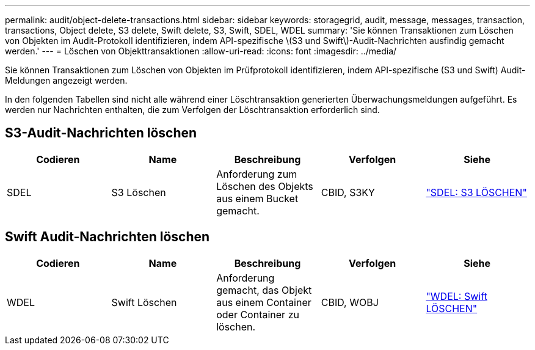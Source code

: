 ---
permalink: audit/object-delete-transactions.html 
sidebar: sidebar 
keywords: storagegrid, audit, message, messages, transaction, transactions, Object delete, S3 delete, Swift delete, S3, Swift, SDEL, WDEL 
summary: 'Sie können Transaktionen zum Löschen von Objekten im Audit-Protokoll identifizieren, indem API-spezifische \(S3 und Swift\)-Audit-Nachrichten ausfindig gemacht werden.' 
---
= Löschen von Objekttransaktionen
:allow-uri-read: 
:icons: font
:imagesdir: ../media/


[role="lead"]
Sie können Transaktionen zum Löschen von Objekten im Prüfprotokoll identifizieren, indem API-spezifische (S3 und Swift) Audit-Meldungen angezeigt werden.

In den folgenden Tabellen sind nicht alle während einer Löschtransaktion generierten Überwachungsmeldungen aufgeführt. Es werden nur Nachrichten enthalten, die zum Verfolgen der Löschtransaktion erforderlich sind.



== S3-Audit-Nachrichten löschen

|===
| Codieren | Name | Beschreibung | Verfolgen | Siehe 


 a| 
SDEL
 a| 
S3 Löschen
 a| 
Anforderung zum Löschen des Objekts aus einem Bucket gemacht.
 a| 
CBID, S3KY
 a| 
link:sdel-s3-delete.html["SDEL: S3 LÖSCHEN"]

|===


== Swift Audit-Nachrichten löschen

|===
| Codieren | Name | Beschreibung | Verfolgen | Siehe 


 a| 
WDEL
 a| 
Swift Löschen
 a| 
Anforderung gemacht, das Objekt aus einem Container oder Container zu löschen.
 a| 
CBID, WOBJ
 a| 
link:wdel-swift-delete.html["WDEL: Swift LÖSCHEN"]

|===